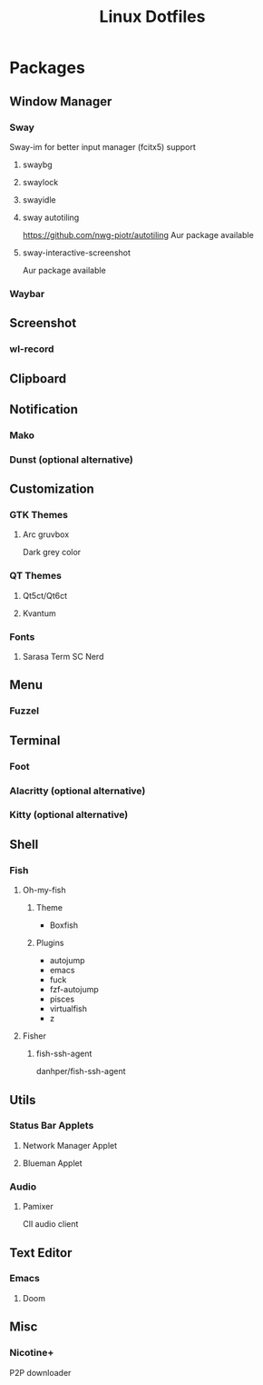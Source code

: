 #+title: Linux Dotfiles
* Packages
** Window Manager
*** Sway
Sway-im for better input manager (fcitx5) support
**** swaybg
**** swaylock
**** swayidle
**** sway autotiling
[[https://github.com/nwg-piotr/autotiling]]
Aur package available
**** sway-interactive-screenshot
Aur package available
*** Waybar
** Screenshot
*** wl-record
** Clipboard
** Notification
*** Mako
*** Dunst (optional alternative)
** Customization
*** GTK Themes
**** Arc gruvbox
Dark grey color
*** QT Themes
**** Qt5ct/Qt6ct
**** Kvantum
*** Fonts
**** Sarasa Term SC Nerd
** Menu
*** Fuzzel
** Terminal
*** Foot
*** Alacritty (optional alternative)
*** Kitty (optional alternative)
** Shell
*** Fish
**** Oh-my-fish
***** Theme
+ Boxfish
***** Plugins
+ autojump
+ emacs
+ fuck
+ fzf-autojump
+ pisces
+ virtualfish
+ z
**** Fisher
***** fish-ssh-agent
danhper/fish-ssh-agent
** Utils
*** Status Bar Applets
**** Network Manager Applet
**** Blueman Applet
*** Audio
**** Pamixer
ClI audio client
** Text Editor
*** Emacs
**** Doom
** Misc
*** Nicotine+
P2P downloader
